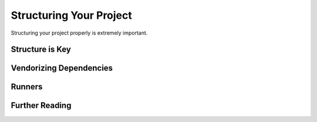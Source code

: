 Structuring Your Project
========================

Structuring your project properly is extremely important.

.. todo:: Fill in "Structuring Your Project" stub

Structure is Key
----------------



Vendorizing Dependencies
------------------------



Runners
-------


Further Reading
---------------